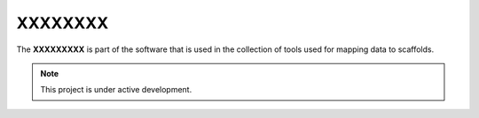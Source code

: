XXXXXXXX
========

The **XXXXXXXXX** is part of the software that is used in the collection of tools used for mapping data to scaffolds.

.. note::

   This project is under active development.


